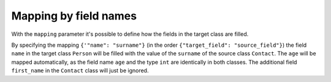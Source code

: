 Mapping by field names
----------------------

With the ``mapping`` parameter it's possible to define how the fields in the target class are filled.

.. testsetup:: *

   >>> from dataclasses import dataclass, field
   >>> from enum import Enum, auto
   >>> from typing import List, Optional, Dict
   >>> from dataclass_mapper import mapper, mapper_from, map_to, enum_mapper, enum_mapper_from, init_with_default, assume_not_none, provide_with_extra, create_mapper
   >>> from pydantic import BaseModel, Field
   >>> from uuid import UUID
   >>> uuid4 = lambda: UUID('38fc07e1-677e-40ef-830c-00e284056dd8')

.. doctest::

   >>> @dataclass
   ... class Person:
   ...     name: str
   ...     age: int
   >>>
   >>> @mapper(Person, {"name": "surname"})
   ... @dataclass
   ... class Contact:
   ...     surname: str
   ...     first_name: str
   ...     age: int
   >>>
   >>> contact = Contact(first_name="Jesse", surname="Cross", age=50)
   >>> map_to(contact, Person)
   Person(name='Cross', age=50)

By specifying the mapping ``{'"name": "surname"}`` (in the order ``{"target_field": "source_field"}``) the field ``name`` in the target class ``Person`` will be filled with the value of the ``surname`` of the source class ``Contact``.
The ``age`` will be mapped automatically, as the field name ``age`` and the type ``int`` are identically in both classes.
The additional field ``first_name`` in the ``Contact`` class will just be ignored.
